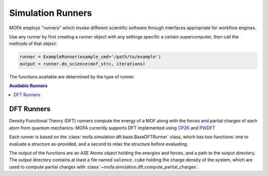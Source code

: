 Simulation Runners
==================

MOFA employs "runners" which invoke different scientific software
through interfaces appropriate for workflow engines.

Use any runner by first creating a runner object with any
settings specific a certain supercomputer, then call
the methods of that object:

.. code-block:: python

    runner = ExampleRunner(example_cmd='/path/to/example')
    output = runner.do_science(mof_strc, iterations)

The functions available are determined by the type of runner.

.. contents:: Available Runners
    :depth: 2

DFT Runners
-----------

Density Functional Theory (DFT) runners compute the energy of a MOF
along with the forces and partial charges of each atom from quantum mechanics.
MOFA currently supports DFT implemented using `CP2K <https://www.cp2k.org/>`_
and `PWDFT <https://github.com/ebylaska/PWDFT>`_

Each runner is based on the :class:`mofa.simulation.dft.base.BaseDFTRunner` class,
which has two functions: one to evaluate a structure as-provided,
and a second to relax the structure before evaluating.

The output of the functions are an ASE Atoms object holding the energies and forces,
and a path to the output directory.
The output directory contains at least a file named ``valence.cube`` holding the
charge density of the system, which are used to compute partial charges
with :class:`~mofa.simulation.dft.compute_partial_charges`.